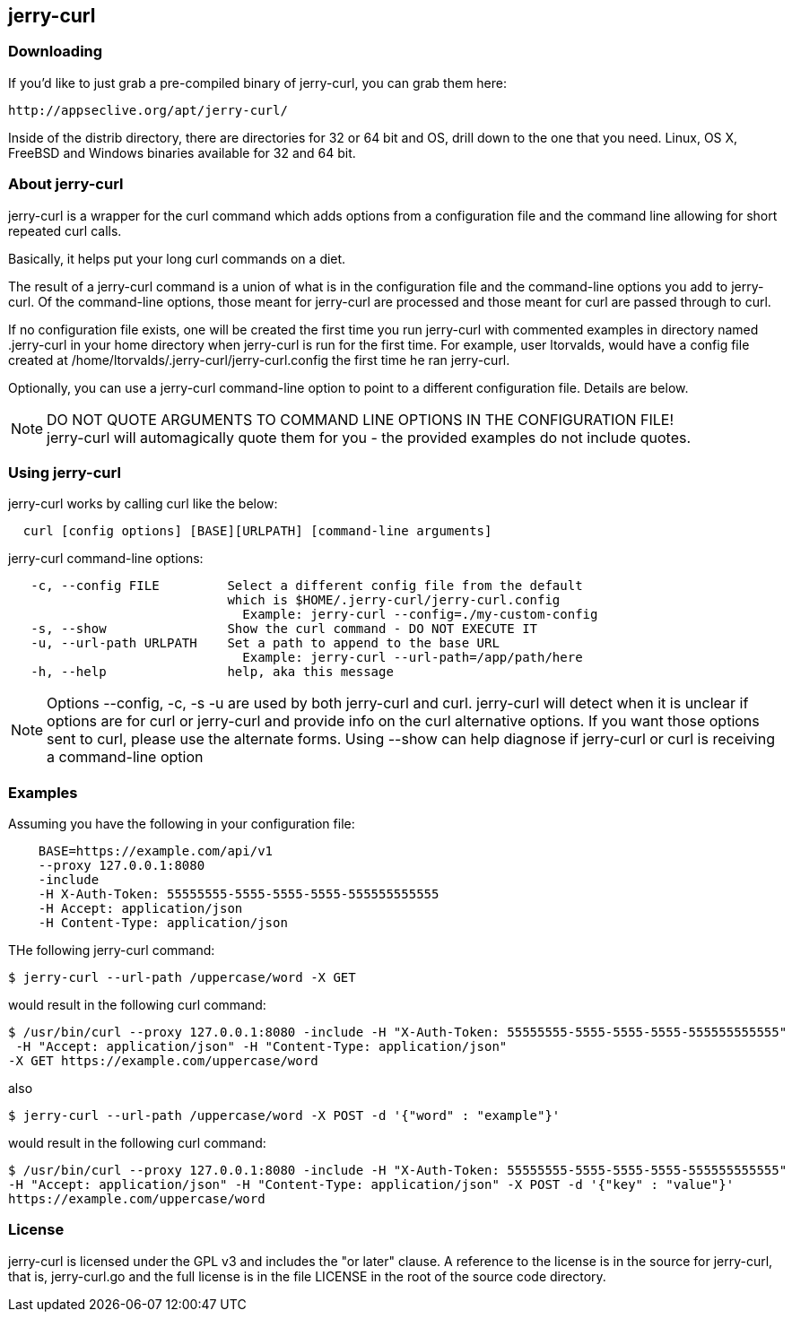 == jerry-curl ==

=== Downloading ===

If you'd like to just grab a pre-compiled binary of jerry-curl, you can grab them here:

----
http://appseclive.org/apt/jerry-curl/
----

Inside of the distrib directory, there are directories for 32 or 64 bit and OS, drill down to the one that you need.  Linux, OS X, FreeBSD and Windows binaries available for 32 and 64 bit. 

=== About jerry-curl ===

jerry-curl is a wrapper for the curl command which adds options from a configuration file and the command line allowing for short repeated curl calls.

Basically, it helps put your long curl commands on a diet.

The result of a jerry-curl command is a union of what is in the configuration file and the command-line options you add to jerry-curl.  Of the command-line options, those meant for jerry-curl are processed and those meant for curl are passed through to curl.

If no configuration file exists, one will be created the first time you run jerry-curl with commented examples in directory named .jerry-curl in your home directory when jerry-curl is run for the first time.  For example, user ltorvalds, would have a config file created at /home/ltorvalds/.jerry-curl/jerry-curl.config the first time he ran jerry-curl.

Optionally, you can use a jerry-curl command-line option to point to a different configuration file.  Details are below.

[NOTE]
=================
DO NOT QUOTE ARGUMENTS TO COMMAND LINE OPTIONS IN THE CONFIGURATION FILE! +
 jerry-curl will automagically quote them for you - the provided examples do not include quotes.
=================

=== Using jerry-curl ===

jerry-curl works by calling curl like the below:
----
  curl [config options] [BASE][URLPATH] [command-line arguments]
----

jerry-curl command-line options: 
----
   -c, --config FILE         Select a different config file from the default 
                             which is $HOME/.jerry-curl/jerry-curl.config 
                               Example: jerry-curl --config=./my-custom-config 
   -s, --show                Show the curl command - DO NOT EXECUTE IT 
   -u, --url-path URLPATH    Set a path to append to the base URL 
                               Example: jerry-curl --url-path=/app/path/here 
   -h, --help                help, aka this message 
----

[NOTE]
=================
Options --config, -c, -s -u are used by both jerry-curl and curl.  jerry-curl will detect when it is unclear if options are for curl or jerry-curl and provide info on the curl alternative options.  If you want those options sent to curl, please use the alternate forms.  Using --show can help diagnose if jerry-curl or curl is receiving a command-line option
=================

=== Examples ===

Assuming you have the following in your configuration file: 
----
    BASE=https://example.com/api/v1 
    --proxy 127.0.0.1:8080 
    -include 
    -H X-Auth-Token: 55555555-5555-5555-5555-555555555555 
    -H Accept: application/json 
    -H Content-Type: application/json 
----

THe following jerry-curl command:

----
$ jerry-curl --url-path /uppercase/word -X GET
----

would result in the following curl command:

----
$ /usr/bin/curl --proxy 127.0.0.1:8080 -include -H "X-Auth-Token: 55555555-5555-5555-5555-555555555555"
 -H "Accept: application/json" -H "Content-Type: application/json" 
-X GET https://example.com/uppercase/word
----

also 

----
$ jerry-curl --url-path /uppercase/word -X POST -d '{"word" : "example"}'
----

would result in the following curl command:

----
$ /usr/bin/curl --proxy 127.0.0.1:8080 -include -H "X-Auth-Token: 55555555-5555-5555-5555-555555555555" 
-H "Accept: application/json" -H "Content-Type: application/json" -X POST -d '{"key" : "value"}' 
https://example.com/uppercase/word
----

=== License ===

jerry-curl is licensed under the GPL v3 and includes the "or later" clause.  A reference to the license is in the source for jerry-curl, that is, jerry-curl.go and the full license is in the file LICENSE in the root of the source code directory.
